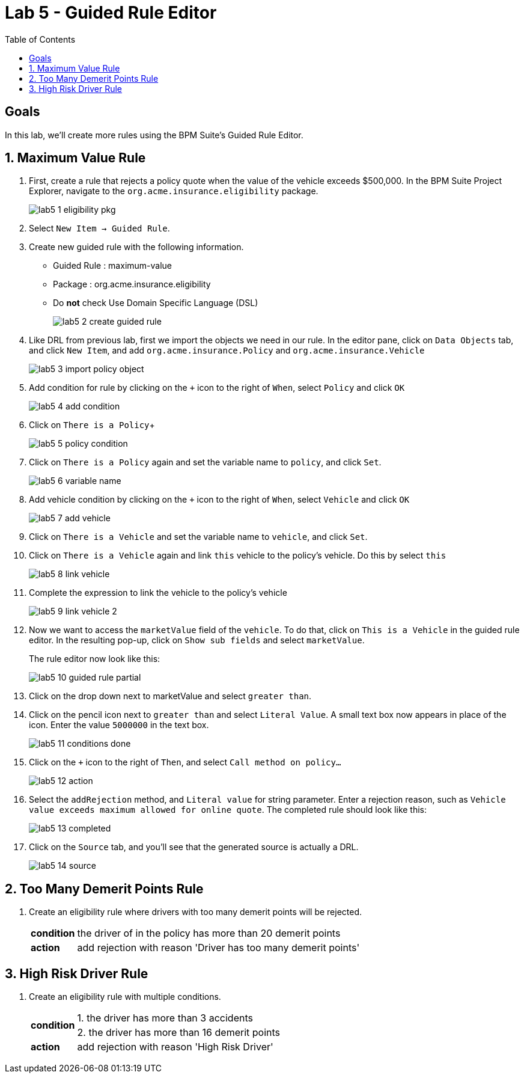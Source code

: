 :icons: font
:toc: left

= Lab 5 - Guided Rule Editor

== Goals
In this lab, we'll create more rules using the BPM Suite's Guided Rule Editor.

== 1. Maximum Value Rule

1. First, create a rule that rejects a policy quote when the value of the vehicle exceeds $500,000. In the BPM Suite Project Explorer, navigate to the `org.acme.insurance.eligibility` package.
+
image:images/lab5_1_eligibility_pkg.png[] +

2. Select `New Item -> Guided Rule`.

3. Create new guided rule with the following information. +
* Guided Rule : maximum-value
* Package : org.acme.insurance.eligibility
* Do *not* check Use Domain Specific Language (DSL)
+
image:images/lab5_2_create_guided_rule.png[] +

4. Like DRL from previous lab, first we import the objects we need in our rule. In the editor pane, click on `Data Objects` tab, and click `New Item`, and add `org.acme.insurance.Policy` and `org.acme.insurance.Vehicle`
+
image:images/lab5_3_import_policy_object.png[] +

5. Add condition for rule by clicking on the `+` icon to the right of `When`, select `Policy` and click `OK`
+
image:images/lab5_4_add_condition.png[] +

6. Click on `There is a Policy`+
+
image:images/lab5_5_policy_condition.png[] +

7. Click on `There is a Policy` again and set the variable name to `policy`, and click `Set`.
+
image:images/lab5_6_variable_name.png[] +

8. Add vehicle condition by clicking on the `+` icon to the right of `When`, select `Vehicle` and click `OK`
+
image:images/lab5_7_add_vehicle.png[] +

9. Click on `There is a Vehicle` and set the variable name to `vehicle`, and click `Set`.

10. Click on `There is a Vehicle` again and link `this` vehicle to the policy's vehicle. Do this by select `this`
+
image:images/lab5_8_link_vehicle.png[] +

11. Complete the expression to link the vehicle to the policy's vehicle
+ 
image:images/lab5_9_link_vehicle_2.png[] +

12. Now we want to access the `marketValue` field of the `vehicle`. To do that, click on `This is a Vehicle` in the guided rule editor. In the resulting pop-up, click on `Show sub fields` and select `marketValue`.
+
The rule editor now look like this:
+
image:images/lab5_10_guided_rule_partial.png[] 

13. Click on the drop down next to marketValue and select `greater than`.

14. Click on the pencil icon next to `greater than` and select `Literal Value`. A small text box now appears in place of the icon. Enter the value `5000000` in the text box.
+
image:images/lab5_11_conditions_done.png[] 

15. Click on the `+` icon to the right of `Then`, and select `Call method on policy...`
+
image:images/lab5_12_action.png[] +

13. Select the `addRejection` method, and `Literal value` for string parameter. Enter a rejection reason, such as `Vehicle value exceeds maximum allowed for online quote`. The completed rule should look like this:
+
image:images/lab5_13_completed.png[] +

14. Click on the `Source` tab, and you'll see that the generated source is actually a DRL.
+
image:images/lab5_14_source.png[] +

== 2. Too Many Demerit Points Rule

1. Create an eligibility rule where drivers with too many demerit points will be rejected.
+
[cols=2*, options="autowidth"]
|===
| *condition* | the driver of in the policy has more than 20 demerit points 
| *action* | add rejection with reason 'Driver has too many demerit points'
|===

== 3. High Risk Driver Rule

1. Create an eligibility rule with multiple conditions.
+
[cols=2*, options="autowidth"]
|===
.2+| *condition* | 1. the driver has more than 3 accidents 
| 2. the driver has more than 16 demerit points
| *action* | add rejection with reason 'High Risk Driver'
|===
